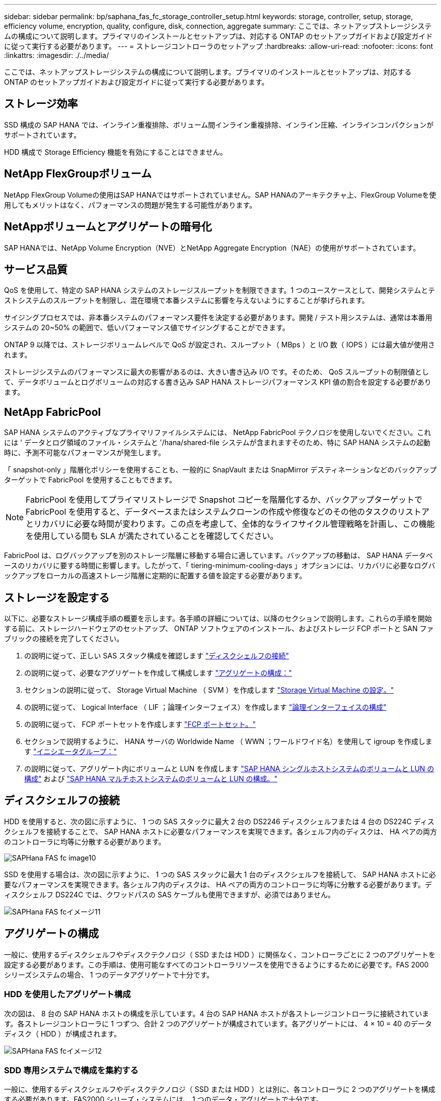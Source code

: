 ---
sidebar: sidebar 
permalink: bp/saphana_fas_fc_storage_controller_setup.html 
keywords: storage, controller, setup, storage, efficiency volume, encryption, quality, configure, disk, connection, aggregate 
summary: ここでは、ネットアップストレージシステムの構成について説明します。プライマリのインストールとセットアップは、対応する ONTAP のセットアップガイドおよび設定ガイドに従って実行する必要があります。 
---
= ストレージコントローラのセットアップ
:hardbreaks:
:allow-uri-read: 
:nofooter: 
:icons: font
:linkattrs: 
:imagesdir: ./../media/


[role="lead"]
ここでは、ネットアップストレージシステムの構成について説明します。プライマリのインストールとセットアップは、対応する ONTAP のセットアップガイドおよび設定ガイドに従って実行する必要があります。



== ストレージ効率

SSD 構成の SAP HANA では、インライン重複排除、ボリューム間インライン重複排除、インライン圧縮、インラインコンパクションがサポートされています。

HDD 構成で Storage Efficiency 機能を有効にすることはできません。



== NetApp FlexGroupボリューム

NetApp FlexGroup Volumeの使用はSAP HANAではサポートされていません。SAP HANAのアーキテクチャ上、FlexGroup Volumeを使用してもメリットはなく、パフォーマンスの問題が発生する可能性があります。



== NetAppボリュームとアグリゲートの暗号化

SAP HANAでは、NetApp Volume Encryption（NVE）とNetApp Aggregate Encryption（NAE）の使用がサポートされています。



== サービス品質

QoS を使用して、特定の SAP HANA システムのストレージスループットを制限できます。1 つのユースケースとして、開発システムとテストシステムのスループットを制限し、混在環境で本番システムに影響を与えないようにすることが挙げられます。

サイジングプロセスでは、非本番システムのパフォーマンス要件を決定する必要があります。開発 / テスト用システムは、通常は本番用システムの 20~50% の範囲で、低いパフォーマンス値でサイジングすることができます。

ONTAP 9 以降では、ストレージボリュームレベルで QoS が設定され、スループット（ MBps ）と I/O 数（ IOPS ）には最大値が使用されます。

ストレージシステムのパフォーマンスに最大の影響があるのは、大きい書き込み I/O です。そのため、 QoS スループットの制限値として、データボリュームとログボリュームの対応する書き込み SAP HANA ストレージパフォーマンス KPI 値の割合を設定する必要があります。



== NetApp FabricPool

SAP HANA システムのアクティブなプライマリファイルシステムには、 NetApp FabricPool テクノロジを使用しないでください。これには ' データとログ領域のファイル・システムと '/hana/shared-file システムが含まれますそのため、特に SAP HANA システムの起動時に、予測不可能なパフォーマンスが発生します。

「 snapshot-only 」階層化ポリシーを使用することも、一般的に SnapVault または SnapMirror デスティネーションなどのバックアップターゲットで FabricPool を使用することもできます。


NOTE: FabricPool を使用してプライマリストレージで Snapshot コピーを階層化するか、バックアップターゲットで FabricPool を使用すると、データベースまたはシステムクローンの作成や修復などのその他のタスクのリストアとリカバリに必要な時間が変わります。この点を考慮して、全体的なライフサイクル管理戦略を計画し、この機能を使用している間も SLA が満たされていることを確認してください。

FabricPool は、ログバックアップを別のストレージ階層に移動する場合に適しています。バックアップの移動は、 SAP HANA データベースのリカバリに要する時間に影響します。したがって、「 tiering-minimum-cooling-days 」オプションには、リカバリに必要なログバックアップをローカルの高速ストレージ階層に定期的に配置する値を設定する必要があります。



== ストレージを設定する

以下に、必要なストレージ構成手順の概要を示します。各手順の詳細については、以降のセクションで説明します。これらの手順を開始する前に、ストレージハードウェアのセットアップ、 ONTAP ソフトウェアのインストール、およびストレージ FCP ポートと SAN ファブリックの接続を完了してください。

. の説明に従って、正しい SAS スタック構成を確認します link:saphana_fas_fc_storage_controller_setup.html#disk-shelf-connection["ディスクシェルフの接続"]
. の説明に従って、必要なアグリゲートを作成して構成します link:saphana_fas_fc_storage_controller_setup.html#aggregate-configuration["アグリゲートの構成："]
. セクションの説明に従って、 Storage Virtual Machine （ SVM ）を作成します link:saphana_fas_fc_storage_controller_setup.html#storage-virtual-machine-configuration["Storage Virtual Machine の設定。"]
. の説明に従って、 Logical Interface （ LIF ；論理インターフェイス）を作成します link:saphana_fas_fc_storage_controller_setup.html#logical-interface-configuration["論理インターフェイスの構成"]
. の説明に従って、 FCP ポートセットを作成します link:saphana_fas_fc_storage_controller_setup.html#fcp-port-sets["FCP ポートセット。"]
. セクションで説明するように、 HANA サーバの Worldwide Name （ WWN ；ワールドワイド名）を使用して igroup を作成します link:saphana_fas_fc_storage_controller_setup.html#initiator-groups["イニシエータグループ："]
. の説明に従って、アグリゲート内にボリュームと LUN を作成します link:saphana_fas_fc_storage_controller_setup.html#volume-and-lun-configuration-for-sap-hana-single-host-systems["SAP HANA シングルホストシステムのボリュームと LUN の構成"] および link:saphana_fas_fc_storage_controller_setup.html#volume-and-lun-configuration-for-sap-hana-multiple-host-systems["SAP HANA マルチホストシステムのボリュームと LUN の構成。"]




== ディスクシェルフの接続

HDD を使用すると、次の図に示すように、 1 つの SAS スタックに最大 2 台の DS2246 ディスクシェルフまたは 4 台の DS224C ディスクシェルフを接続することで、 SAP HANA ホストに必要なパフォーマンスを実現できます。各シェルフ内のディスクは、 HA ペアの両方のコントローラに均等に分散する必要があります。

image::saphana_fas_fc_image10.png[SAPHana FAS fc image10]

SSD を使用する場合は、次の図に示すように、 1 つの SAS スタックに最大 1 台のディスクシェルフを接続して、 SAP HANA ホストに必要なパフォーマンスを実現できます。各シェルフ内のディスクは、 HA ペアの両方のコントローラに均等に分散する必要があります。ディスクシェルフ DS224C では、クワッドパスの SAS ケーブルも使用できますが、必須ではありません。

image::saphana_fas_fc_image11.png[SAPHana FAS fcイメージ11]



== アグリゲートの構成

一般に、使用するディスクシェルフやディスクテクノロジ（ SSD または HDD ）に関係なく、コントローラごとに 2 つのアグリゲートを設定する必要があります。この手順は、使用可能なすべてのコントローラリソースを使用できるようにするために必要です。FAS 2000 シリーズシステムの場合、 1 つのデータアグリゲートで十分です。



=== HDD を使用したアグリゲート構成

次の図は、 8 台の SAP HANA ホストの構成を示しています。4 台の SAP HANA ホストが各ストレージコントローラに接続されています。各ストレージコントローラに 1 つずつ、合計 2 つのアグリゲートが構成されています。各アグリゲートには、 4 × 10 = 40 のデータディスク（ HDD ）が構成されます。

image::saphana_fas_fc_image12.png[SAPHana FAS fcイメージ12]



=== SDD 専用システムで構成を集約する

一般に、使用するディスクシェルフやディスクテクノロジ（ SSD または HDD ）とは別に、各コントローラに 2 つのアグリゲートを構成する必要があります。FAS2000 シリーズ・システムには、 1 つのデータ・アグリゲートで十分です。

次の図は、 ADPv2 を使用した、 12Gb の SAS シェルフで稼働する、 12 台の SAP HANA ホストの構成を示しています。6 台の SAP HANA ホストが各ストレージコントローラに接続されています。各ストレージコントローラに 2 つずつ、合計 4 つのアグリゲートが構成されています。各アグリゲートには、 9 つのデータパーティションと 2 つのパリティディスクパーティションを含む 11 本のディスクが構成されます。各コントローラで、 2 つのスペアパーティションを使用できます。

image::saphana_fas_fc_image13.jpg[SAPHana FAS fc image13]



== Storage Virtual Machine の設定

SAP HANA データベースを使用する複数ホストの SAP 環境では、単一の SVM を使用できます。SVM は、社内の複数のチームによって管理される場合に備え、必要に応じて各 SAP ランドスケープに割り当てることもできます。このドキュメントのスクリーンショットとコマンド出力には、「 HANA 」という名前の SVM が使用されています。



== 論理インターフェイスの構成

ストレージクラスタ構成内に、 1 つのネットワークインターフェイス（ LIF ）を作成して専用の FCP ポートに割り当てる必要があります。たとえば、パフォーマンス上の理由から 4 つの FCP ポートが必要な場合は、 4 つの LIF を作成する必要があります。次の図に、「 HANA 」 SVM 上に設定された 4 つの LIF （「 fc_*_* 」という名前）のスクリーンショットを示します。

image::saphana_fas_fc_image14.jpeg[SAPHana FAS fcイメージ14]

ONTAP 9.8 の System Manager で SVM を作成する際には、必要なすべての物理 FCP ポートを選択し、物理ポートごとに 1 つの LIF を自動的に作成できます。

次の図は、 ONTAP 9.8 の System Manager で SVM と LIF を作成する方法を示しています。

image::saphana_fas_fc_image15.jpeg[SAPHana FAS fc image15]



== FCP ポートセット

FCP ポートセットを使用して、特定の igroup で使用する LIF を定義できます。通常、 HANA システム用に作成されたすべての LIF が同じポートセットに配置されます。次の図は、 32G という名前のポートセットの設定を示しています。これには、すでに作成された 4 つの LIF が含まれます。

image::saphana_fas_fc_image16.jpeg[SAPHana FAS fcイメージ16]


NOTE: ONTAP 9.8 では、ポートセットは必要ありませんが、コマンドラインから作成して使用できます。



== イニシエータグループ

igroup は、サーバごとに、または LUN へのアクセスを必要とするサーバのグループに対して設定できます。igroup の構成には、サーバの World Wide Port Name （ WWPN ）が必要です。

「 anlun 」ツールを使用して次のコマンドを実行し、各 SAP HANA ホストの WWPN を取得します。

....
stlrx300s8-6:~ # sanlun fcp show adapter
/sbin/udevadm
/sbin/udevadm

host0 ...... WWPN:2100000e1e163700
host1 ...... WWPN:2100000e1e163701
....

NOTE: 「 anlun 」ツールは NetApp Host Utilities の一部であり、各 SAP HANA ホストにインストールする必要があります。詳細については、セクションを参照してください link:saphana_fas_fc_host_setup.html["ホストのセットアップ："]

次の図は、 SS3_HANA のイニシエータのリストを示しています。igroup にはサーバのすべての WWPN が含まれており、ストレージコントローラのポートセットに割り当てられています。

image::saphana_fas_fc_image17.jpeg[SAPHana FAS fc image17]



== SAP HANA シングルホストシステムのボリュームと LUN の構成

次の図は、 4 つのシングルホスト SAP HANA システムのボリューム構成を示しています。各 SAP HANA システムのデータボリュームとログボリュームは、異なるストレージコントローラに分散されます。たとえば、ボリューム「 ID1 」「 ID1 」「データ」「 NT00001 」はコントローラ A に設定され、ボリューム「 ID1 」「 _`log`_`m nt00001 」はコントローラ B に設定されています各ボリューム内で 1 つの LUN が構成されます。


NOTE: ハイアベイラビリティ（ HA ）ペアのうち、 1 台のストレージコントローラのみを SAP HANA システムに使用する場合は、データボリュームとログボリュームを同じストレージコントローラに保存することもできます。

image::saphana_fas_fc_image18.jpg[SAPHana FAS fcイメージ18]

各 SAP HANA ホストには、データボリューム、ログボリューム、「 /hana/shared 」のボリュームが構成されています。次の表は、 4 台の SAP HANA シングルホストシステムを使用した構成例を示しています。

|===
| 目的 | コントローラ A のアグリゲート 1 | コントローラ A のアグリゲート 2 | コントローラ B のアグリゲート 1 | コントローラ B のアグリゲート 2 


| システム SID1 のデータ、ログ、および共有ボリューム | データボリューム： SID1_data_mnt00001 | 共有ボリューム： SID1_shared | – | ログボリューム： SID1_log_mnt00001 


| システム SID2 のデータボリューム、ログボリューム、および共有ボリューム | – | ログボリューム： SID2_log_mnt00001 | データボリューム： SID2_data_mnt00001 | 共有ボリューム： SID2_shared 


| システム SID3 のデータ、ログ、および共有ボリューム | 共有ボリューム： SID3_shared | データボリューム： SID3_data_mnt00001 | ログボリューム： SID3_log_mnt00001 | – 


| システム SID4 のデータボリューム、ログボリューム、および共有ボリューム | ログボリューム： SID4_log_mnt00001 | – | 共有ボリューム： SID4_shared | データボリューム： SID4_data_mnt00001 
|===
次の表に、シングルホストシステムのマウントポイント構成の例を示します。

|===
| LUN | HANA ホストのマウントポイント | 注 


| SID1_data_mnt00001 | /hana/data SID1/mnt00001 のように指定します | /etc/fstab エントリを使用してマウントされます 


| SID1_log_mnt00001 | /hana/log/s1/mnt00001 | /etc/fstab エントリを使用してマウントされます 


| SID1_shared | /hana/shareed/SID1 | /etc/fstab エントリを使用してマウントされます 
|===

NOTE: ここで説明する構成では ' ユーザ SID1adm のデフォルトのホーム・ディレクトリが格納されている /usr/sap/SID1 ディレクトリがローカル・ディスク上にありますディスク・ベースのレプリケーションを使用した災害復旧セットアップでは ' すべてのファイル・システムが中央ストレージ上にあるように '/usr/sap/SID1 ディレクトリの `S ID1 ’ _'hared' ボリューム内に追加の LUN を作成することを推奨します



== Linux LVM を使用した SAP HANA シングルホストシステムのボリュームと LUN の構成

Linux LVM を使用すると、パフォーマンスを向上させ、 LUN サイズの制限に対処できます。LVM ボリュームグループの各 LUN は、別のアグリゲートおよび別のコントローラに格納する必要があります。次の表に、ボリュームグループごとに 2 つの LUN を使用する例を示します。


NOTE: SAP HANA KPI を実現するために、複数の LUN で LVM を使用する必要はありません。1 つの LUN セットアップで必要な KPI を達成します。

|===
| 目的 | コントローラ A のアグリゲート 1 | コントローラ A のアグリゲート 2 | コントローラ B のアグリゲート 1 | コントローラ B のアグリゲート 2 


| LVM ベースのシステムのデータ、ログ、および共有ボリューム | データボリューム： SID1_data_mnt00001 | 共有ボリューム： SID1_shared log2 ボリューム： SID1_log2_mnt00001 | data2 ボリューム： SID1_data2_mnt00001 | ログボリューム： SID1_log_mnt00001 
|===
SAP HANA ホストで、ボリュームグループと論理ボリュームを作成してマウントする必要があります。次の表に、 LVM を使用するシングルホストシステムのマウントポイントを示します。

|===
| 論理ボリューム / LUN | SAP HANA ホストのマウントポイント | 注 


| LV ： SID1_data_mnt0000_vol | /hana/data SID1/mnt00001 のように指定します | /etc/fstab エントリを使用してマウントされます 


| LV ： SID1_log_mnt00001-vol | /hana/log/s1/mnt00001 | /etc/fstab エントリを使用してマウントされます 


| LUN ： SID1_shared | /hana/shareed/SID1 | /etc/fstab エントリを使用してマウントされます 
|===

NOTE: ここで説明する構成では ' ユーザ SID1adm のデフォルトのホーム・ディレクトリが格納されている /usr/sap/SID1 ディレクトリがローカル・ディスク上にありますディスク・ベースのレプリケーションを使用した災害復旧セットアップでは ' すべてのファイル・システムが中央ストレージ上にあるように '/usr/sap/SID1 ディレクトリの `S ID1 ’ _'hared' ボリューム内に追加の LUN を作成することを推奨します



== SAP HANA マルチホストシステムのボリュームと LUN の構成

次の図は、 4+1 のマルチホスト SAP HANA システムのボリューム構成を示しています。各 SAP HANA ホストのデータボリュームとログボリュームは、異なるストレージコントローラに分散されます。たとえば ' ボリュームの ID `_`d ATA`_`nt00001' はコントローラ A で構成され ' ボリュームの ID `_`log`_`m nt00001 はコントローラ B で構成されています各ボリュームに 1 つの LUN を設定します。

「 /hana/shared 」ボリュームは、すべての HANA ホストからアクセスできる必要があり、 NFS を使用してエクスポートされます。「 /hana/shared 」ファイルシステムには特定のパフォーマンス KPI がありませんが、 10Gb のイーサネット接続を使用することを推奨します。


NOTE: HA ペアのうち、 1 台のストレージコントローラのみを SAP HANA システムに使用する場合は、データボリュームとログボリュームを同じストレージコントローラに保存することもできます。

image::saphana_fas_fc_image19.jpg[SAPHana FAS fc image19]

各 SAP HANA ホストには、 1 個のデータボリュームと 1 個のログボリュームが作成されます。「 /hana/shared 」ボリュームは、 SAP HANA システムのすべてのホストで使用されます。次の図は、 4+1 のマルチホスト SAP HANA システムの構成例を示しています。

|===
| 目的 | コントローラ A のアグリゲート 1 | コントローラ A のアグリゲート 2 | コントローラ B のアグリゲート 1 | コントローラ B のアグリゲート 2 


| ノード 1 のデータボリュームとログボリューム | データボリューム： SID_data_mnt00001 | – | ログボリューム： SID_log_mnt00001 | – 


| ノード 2 のデータボリュームとログボリューム | ログボリューム： SID_log_mnt00002 | – | データボリューム： SID_data_mnt00002 | – 


| ノード 3 のデータボリュームとログボリューム | – | データボリューム： SID_data_mnt00003 | – | ログボリューム： SID_log_mnt00003 


| ノード 4 のデータボリュームとログボリューム | – | ログボリューム： SID_log_mnt00004 | – | データボリューム： SID_data_mnt00004 


| すべてのホストの共有ボリューム | 共有ボリューム： SID_shared | – | – | – 
|===
次の表に、アクティブな SAP HANA ホストが 4 台あるマルチホストシステムの構成とマウントポイントを示します。

|===
| LUN またはボリューム | SAP HANA ホストのマウントポイント | 注 


| LUN ： SID_data_mnt00001 | /hana/data/SID/mnt00001 | ストレージコネクタを使用してマウント 


| LUN ： SID_log_mnt00001 | /hana/log/sid/mnt00001 | ストレージコネクタを使用してマウント 


| LUN ： SID_data_mnt00002 | /hana/data/sid/mnt00002 | ストレージコネクタを使用してマウント 


| LUN ： SID_log_mnt00002 | /hana/log/sid/mnt00002 | ストレージコネクタを使用してマウント 


| LUN ： SID_data_mnt00003 | /hana/data/sid/mnt00003 | ストレージコネクタを使用してマウント 


| LUN ： SID_log_mnt00003 | /hana/log/sid/mnt00003 | ストレージコネクタを使用してマウント 


| LUN ： SID_data_mnt00004 | /hana/data/sid/mnt00004 | ストレージコネクタを使用してマウント 


| LUN ： SID_log_mnt00004 | /hana/log/sid/mnt00004 | ストレージコネクタを使用してマウント 


| ボリューム： SID_shared | /hana/shared-SID を指定します | NFS と /etc/fstab のエントリを使用して、すべてのホストにマウントされます 
|===

NOTE: 上記の構成では、ユーザ SIDadm のデフォルトのホームディレクトリが格納されている /usr/sap/SID のディレクトリは、各 HANA ホストのローカルディスクにあります。ディスク・ベースのレプリケーションを使用した災害復旧セットアップでは、各データベース・ホストが中央ストレージ上のすべてのファイル・システムを持つように、 /usr/sap/SID ファイル・システムの「 S ID 」にさらに 4 つのサブディレクトリを追加作成することを推奨します。



== Linux LVM を使用した SAP HANA マルチホストシステムのボリュームと LUN の構成

Linux LVM を使用すると、パフォーマンスを向上させ、 LUN サイズの制限に対処できます。LVM ボリュームグループの各 LUN は、別のアグリゲートおよび別のコントローラに格納する必要があります。次の表に、 2+1 の SAP HANA マルチホストシステムのボリュームグループあたり 2 つの LUN の例を示します。


NOTE: SAP HANA KPI を実現するために LVM を使用して複数の LUN を組み合わせる必要はありません。1 つの LUN セットアップで必要な KPI を達成します。

|===
| 目的 | コントローラ A のアグリゲート 1 | コントローラ A のアグリゲート 2 | コントローラ B のアグリゲート 1 | コントローラ B のアグリゲート 2 


| ノード 1 のデータボリュームとログボリューム | データボリューム： SID_data_mnt00001 | ログ 2 ボリューム： SID_log2_mnt00001 | ログボリューム： SID_log_mnt00001 | data2 ボリューム： SID_data2_mnt00001 


| ノード 2 のデータボリュームとログボリューム | ログ 2 ボリューム： SID_log2_mnt00002 | データボリューム： SID_data_mnt00002 | data2 ボリューム： SID_data2_mnt00002 | ログボリューム： SID_log_mnt00002 


| すべてのホストの共有ボリューム | 共有ボリューム： SID_shared | – | – | – 
|===
SAP HANA ホストで、ボリュームグループと論理ボリュームを作成してマウントする必要があります。

|===
| 論理ボリューム（ LV ）またはボリューム | SAP HANA ホストのマウントポイント | 注 


| lv ： SID_data_mnt00001-vol | /hana/data/SID/mnt00001 | ストレージコネクタを使用してマウント 


| lv ： SID_log_mnt00001-vol | /hana/log/sid/mnt00001 | ストレージコネクタを使用してマウント 


| LV ： SID_data_mnt00002 -vol | /hana/data/sid/mnt00002 | ストレージコネクタを使用してマウント 


| lv ： SID_log_mnt00002 -vol | /hana/log/sid/mnt00002 | ストレージコネクタを使用してマウント 


| ボリューム： SID_shared | /hana/shared にアクセスします | NFS と /etc/fstab のエントリを使用して、すべてのホストにマウントされます 
|===

NOTE: 上記の構成では、ユーザ SIDadm のデフォルトのホームディレクトリが格納されている /usr/sap/SID のディレクトリは、各 HANA ホストのローカルディスクにあります。ディスク・ベースのレプリケーションを使用した災害復旧セットアップでは、各データベース・ホストが中央ストレージ上のすべてのファイル・システムを持つように、 /usr/sap/SID ファイル・システムの「 S ID 」にさらに 4 つのサブディレクトリを追加作成することを推奨します。



== ボリュームのオプション

次の表に示すボリュームオプションは、すべての SVM で検証および設定する必要があります。

|===
| アクション | ONTAP 9 


| Snapshot コピーの自動作成を無効にする | vol modify – vserver <vserver-name> -volume <volname> -snapshot-policy none と指定します 


| Snapshot ディレクトリの可視化を無効にします | vol modify -vserver <vserver-name> -volume <volname> -snapdir-access false 
|===


== LUN 、ボリュームを作成し、 LUN をイニシエータグループにマッピングします

NetApp OnCommand System Manager を使用して、ストレージボリュームおよび LUN を作成し、それらをサーバの igroup にマッピングすることができます。

次の手順は、 SID SS3 を使用した 2+1 のマルチホスト HANA システムの構成を示しています。

. NetApp ONTAP システムマネージャで LUN 作成ウィザードを開始します。
+
image::saphana_fas_fc_image20.jpeg[SAPHana FAS fc image20]

. LUN 名を入力し、 LUN タイプを選択して、 LUN のサイズを入力します。
+
image::saphana_fas_fc_image21.jpeg[SAPHana FAS fc image21]

. ボリューム名とホストしているアグリゲートを入力します。
+
image::saphana_fas_fc_image22.jpeg[SAPHana FAS fcイメージ22]

. LUN をマッピングする igroup を選択します。
+
image::saphana_fas_fc_image23.jpeg[SAPHana FAS fc image23]

. QoS 設定を指定します。
+
image::saphana_fas_fc_image24.jpeg[SAPHana FAS fc image24]

. [ 概要 ] ページで [ 次へ ] をクリックします。
+
image::saphana_fas_fc_image25.jpeg[SAPHana FAS fc image25]

. 完了ページで完了をクリックします
+
image::saphana_fas_fc_image26.jpeg[SAPHana FAS fcイメージ26]

. LUN ごとに、手順 2~7 を繰り返します。
+
次の図に、 2+1 のマルチホストセットアップのために作成する必要があるすべての LUN の概要を示します。

+
image::saphana_fas_fc_image27.jpeg[SAPHana FAS fc image27]





== CLI を使用して LUN 、ボリュームを作成し、 igroup に LUN をマッピングします

このセクションでは、コマンドラインを使用した構成例を示します。 ONTAP 9.8 は、 LVM を使用した 2+1 の SAP HANA マルチホストシステムで、 LVM ボリュームグループごとに 2 つの LUN を使用した SID FC5 です。

. 必要なボリュームをすべて作成します。
+
....
vol create -volume FC5_data_mnt00001 -aggregate aggr1_1 -size 1200g  -snapshot-policy none -foreground true -encrypt false  -space-guarantee none
vol create -volume FC5_log_mnt00002  -aggregate aggr2_1 -size 280g  -snapshot-policy none -foreground true -encrypt false  -space-guarantee none
vol create -volume FC5_log_mnt00001  -aggregate aggr1_2 -size 280g -snapshot-policy none -foreground true -encrypt false -space-guarantee none
vol create -volume FC5_data_mnt00002  -aggregate aggr2_2 -size 1200g -snapshot-policy none -foreground true -encrypt false -space-guarantee none
vol create -volume FC5_data2_mnt00001 -aggregate aggr1_2 -size 1200g -snapshot-policy none -foreground true -encrypt false -space-guarantee none
vol create -volume FC5_log2_mnt00002  -aggregate aggr2_2 -size 280g -snapshot-policy none -foreground true -encrypt false -space-guarantee none
vol create -volume FC5_log2_mnt00001  -aggregate aggr1_1 -size 280g -snapshot-policy none -foreground true -encrypt false  -space-guarantee none
vol create -volume FC5_data2_mnt00002  -aggregate aggr2_1 -size 1200g -snapshot-policy none -foreground true -encrypt false -space-guarantee none
vol create -volume FC5_shared -aggregate aggr1_1 -size 512g -state online -policy default -snapshot-policy none -junction-path /FC5_shared -encrypt false  -space-guarantee none
....
. すべての LUN を作成します。
+
....
lun create -path  /vol/FC5_data_mnt00001/FC5_data_mnt00001   -size 1t -ostype linux -space-reserve disabled -space-allocation disabled -class regular
lun create -path /vol/FC5_data2_mnt00001/FC5_data2_mnt00001 -size 1t -ostype linux -space-reserve disabled -space-allocation disabled -class regular
lun create -path /vol/FC5_data_mnt00002/FC5_data_mnt00002 -size 1t -ostype linux -space-reserve disabled -space-allocation disabled -class regular
lun create -path /vol/FC5_data2_mnt00002/FC5_data2_mnt00002 -size 1t -ostype linux -space-reserve disabled -space-allocation disabled -class regular
lun create -path /vol/FC5_log_mnt00001/FC5_log_mnt00001 -size 260g -ostype linux -space-reserve disabled -space-allocation disabled -class regular
lun create -path /vol/FC5_log2_mnt00001/FC5_log2_mnt00001 -size 260g -ostype linux -space-reserve disabled -space-allocation disabled -class regular
lun create -path /vol/FC5_log_mnt00002/FC5_log_mnt00002 -size 260g -ostype linux -space-reserve disabled -space-allocation disabled -class regular
lun create -path /vol/FC5_log2_mnt00002/FC5_log2_mnt00002 -size 260g -ostype linux -space-reserve disabled -space-allocation disabled -class regular
....
. システム FC5 に属するすべてのサーバの igroup を作成します。
+
....
lun igroup create -igroup HANA-FC5 -protocol fcp -ostype linux -initiator 10000090fadcc5fa,10000090fadcc5fb, 10000090fadcc5c1,10000090fadcc5c2,  10000090fadcc5c3,10000090fadcc5c4 -vserver hana
....
. 作成した igroup にすべての LUN をマッピングします。
+
....
lun map -path  /vol/FC5_data_mnt00001/FC5_data_mnt00001    -igroup HANA-FC5
lun map -path /vol/FC5_data2_mnt00001/FC5_data2_mnt00001  -igroup HANA-FC5
lun map -path /vol/FC5_data_mnt00002/FC5_data_mnt00002  -igroup HANA-FC5
lun map -path /vol/FC5_data2_mnt00002/FC5_data2_mnt00002  -igroup HANA-FC5
lun map -path /vol/FC5_log_mnt00001/FC5_log_mnt00001  -igroup HANA-FC5
lun map -path /vol/FC5_log2_mnt00001/FC5_log2_mnt00001  -igroup HANA-FC5
lun map -path /vol/FC5_log_mnt00002/FC5_log_mnt00002  -igroup HANA-FC5
lun map -path /vol/FC5_log2_mnt00002/FC5_log2_mnt00002  -igroup HANA-FC5
....

